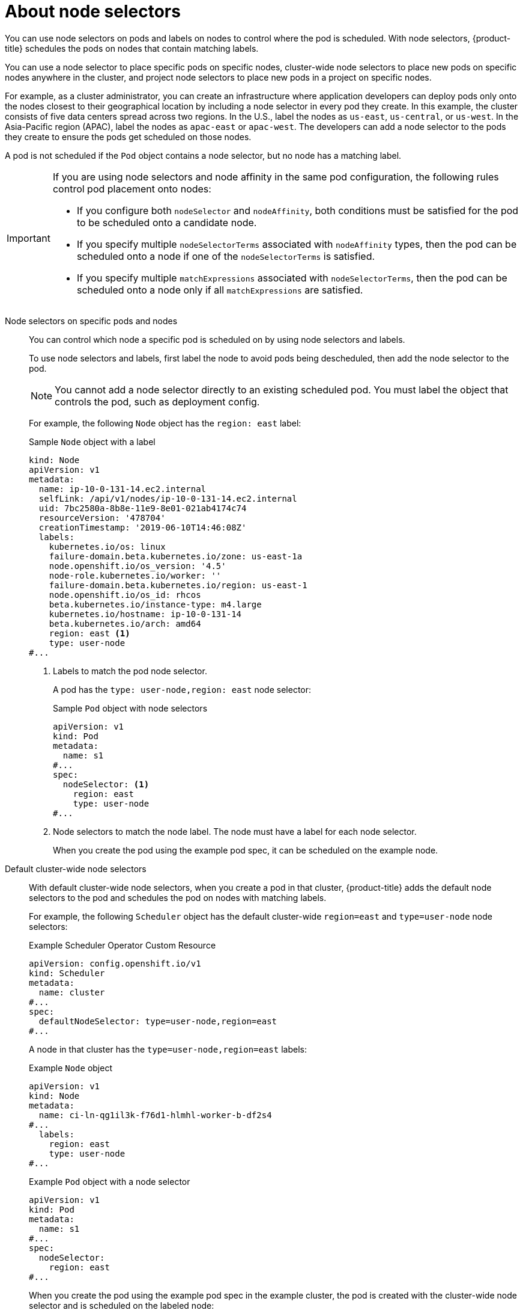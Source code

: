 // Module included in the following assemblies:
//
// * nodes/nodes-scheduler-node-selector.adoc

:_content-type: CONCEPT
[id="nodes-scheduler-node-selectors-about_{context}"]
= About node selectors

You can use node selectors on pods and labels on nodes to control where the pod is scheduled. With node selectors, {product-title} schedules the pods on nodes that contain matching labels.

You can use a node selector to place specific pods on specific nodes, cluster-wide node selectors to place new pods on specific nodes anywhere in the cluster, and project node selectors to place new pods in a project on specific nodes.

For example, as a cluster administrator, you can create an infrastructure where application developers can deploy pods only onto the nodes closest to their geographical location by including a node selector in every pod they create. In this example, the cluster consists of five data centers spread across two regions. In the U.S., label the nodes as `us-east`, `us-central`, or `us-west`. In the Asia-Pacific region (APAC), label the nodes as `apac-east` or `apac-west`. The developers can add a node selector to the pods they create to ensure the pods get scheduled on those nodes.

A pod is not scheduled if the `Pod` object contains a node selector, but no node has a matching label.

[IMPORTANT]
====
If you are using node selectors and node affinity in the same pod configuration, the following rules control pod placement onto nodes:

* If you configure both `nodeSelector` and `nodeAffinity`, both conditions must be satisfied for the pod to be scheduled onto a candidate node.

* If you specify multiple `nodeSelectorTerms` associated with `nodeAffinity` types, then the pod can be scheduled onto a node if one of the `nodeSelectorTerms` is satisfied.

* If you specify multiple `matchExpressions` associated with `nodeSelectorTerms`, then the pod can be scheduled onto a node only if all `matchExpressions` are satisfied.
====

Node selectors on specific pods and nodes::
+
You can control which node a specific pod is scheduled on by using node selectors and labels.
+
To use node selectors and labels, first label the node to avoid pods being descheduled, then add the node selector to the pod.
+
[NOTE]
====
You cannot add a node selector directly to an existing scheduled pod. You must label the object that controls the pod, such as deployment config.
====
+
For example, the following `Node` object has the `region: east` label:
+
ifndef::openshift-origin[]
.Sample `Node` object with a label
[source,yaml]
----
kind: Node
apiVersion: v1
metadata:
  name: ip-10-0-131-14.ec2.internal
  selfLink: /api/v1/nodes/ip-10-0-131-14.ec2.internal
  uid: 7bc2580a-8b8e-11e9-8e01-021ab4174c74
  resourceVersion: '478704'
  creationTimestamp: '2019-06-10T14:46:08Z'
  labels:
    kubernetes.io/os: linux
    failure-domain.beta.kubernetes.io/zone: us-east-1a
    node.openshift.io/os_version: '4.5'
    node-role.kubernetes.io/worker: ''
    failure-domain.beta.kubernetes.io/region: us-east-1
    node.openshift.io/os_id: rhcos
    beta.kubernetes.io/instance-type: m4.large
    kubernetes.io/hostname: ip-10-0-131-14
    beta.kubernetes.io/arch: amd64
    region: east <1>
    type: user-node
#...
----
<1> Labels to match the pod node selector.
endif::openshift-origin[]
ifdef::openshift-origin[]
.Sample `Node` object with a label
[source,yaml]
----
kind: Node
apiVersion: v1
metadata:
  name: s1
  selfLink: /api/v1/nodes/ip-10-0-131-14.ec2.internal
  uid: 7bc2580a-8b8e-11e9-8e01-021ab4174c74
  resourceVersion: '478704'
  creationTimestamp: '2019-06-10T14:46:08Z'
  labels:
    kubernetes.io/os: linux
    failure-domain.beta.kubernetes.io/zone: us-east-1a
    node.openshift.io/os_version: '4.5'
    node-role.kubernetes.io/worker: ''
    failure-domain.beta.kubernetes.io/region: us-east-1
    node.openshift.io/os_id: fedora
    beta.kubernetes.io/instance-type: m4.large
    kubernetes.io/hostname: ip-10-0-131-14
    beta.kubernetes.io/arch: amd64
    region: east <1>
    type: user-node
#...
----
<1> Labels to match the pod node selector.
endif::openshift-origin[]
+
A pod has the `type: user-node,region: east` node selector:
+
.Sample `Pod` object with node selectors
[source,yaml]
----
apiVersion: v1
kind: Pod
metadata:
  name: s1
#...
spec:
  nodeSelector: <1>
    region: east
    type: user-node
#...
----
<1> Node selectors to match the node label. The node must have a label for each node selector.
+
When you create the pod using the example pod spec, it can be scheduled on the example node.

Default cluster-wide node selectors::
+
With default cluster-wide node selectors, when you create a pod in that cluster, {product-title} adds the default node selectors to the pod and schedules
the pod on nodes with matching labels.
+
For example, the following `Scheduler` object has the default cluster-wide `region=east` and `type=user-node` node selectors:
+
.Example Scheduler Operator Custom Resource
[source,yaml]
----
apiVersion: config.openshift.io/v1
kind: Scheduler
metadata:
  name: cluster
#...
spec:
  defaultNodeSelector: type=user-node,region=east
#...
----
+
A node in that cluster has the `type=user-node,region=east` labels:
+
.Example `Node` object
[source,yaml]
----
apiVersion: v1
kind: Node
metadata:
  name: ci-ln-qg1il3k-f76d1-hlmhl-worker-b-df2s4
#...
  labels:
    region: east
    type: user-node
#...
----
+
.Example `Pod` object with a node selector
[source,terminal]
----
apiVersion: v1
kind: Pod
metadata:
  name: s1
#...
spec:
  nodeSelector:
    region: east
#...
----
+
When you create the pod using the example pod spec in the example cluster, the pod is created with the cluster-wide node selector and is scheduled on the labeled node:
+
[source,terminal]
.Example pod list with the pod on the labeled node
----
NAME     READY   STATUS    RESTARTS   AGE   IP           NODE                                       NOMINATED NODE   READINESS GATES
pod-s1   1/1     Running   0          20s   10.131.2.6   ci-ln-qg1il3k-f76d1-hlmhl-worker-b-df2s4   <none>           <none>
----
+
[NOTE]
====
If the project where you create the pod has a project node selector, that selector takes preference over a cluster-wide node selector. Your pod is not created or scheduled if the pod does not have the project node selector.
====

[id="project-node-selectors_{context}"]
Project node selectors::
+
With project node selectors, when you create a pod in this project, {product-title} adds the node selectors to the pod and schedules the pods on a node with matching labels. If there is a cluster-wide default node selector, a project node selector takes preference.
+
For example, the following project has the `region=east` node selector:
+
.Example `Namespace` object
[source,yaml]
----
apiVersion: v1
kind: Namespace
metadata:
  name: east-region
  annotations:
    openshift.io/node-selector: "region=east"
#...
----
+
The following node has the `type=user-node,region=east` labels:
+
.Example `Node` object
[source,yaml]
----
apiVersion: v1
kind: Node
metadata:
  name: ci-ln-qg1il3k-f76d1-hlmhl-worker-b-df2s4
#...
  labels:
    region: east
    type: user-node
#...
----
+
When you create the pod using the example pod spec in this example project, the pod is created with the project node selectors and is scheduled on the labeled node:
+
.Example `Pod` object
[source,yaml]
----
apiVersion: v1
kind: Pod
metadata:
  namespace: east-region
#...
spec:
  nodeSelector:
    region: east
    type: user-node
#...
----
+
[source,terminal]
.Example pod list with the pod on the labeled node
----
NAME     READY   STATUS    RESTARTS   AGE   IP           NODE                                       NOMINATED NODE   READINESS GATES
pod-s1   1/1     Running   0          20s   10.131.2.6   ci-ln-qg1il3k-f76d1-hlmhl-worker-b-df2s4   <none>           <none>
----
+
A pod in the project is not created or scheduled if the pod contains different node selectors. For example, if you deploy the following pod into the example project, it is not be created:
+
.Example `Pod` object with an invalid node selector
[source,yaml]
----
apiVersion: v1
kind: Pod
metadata:
  name: west-region
#...
spec:
  nodeSelector:
    region: west
#...
----
